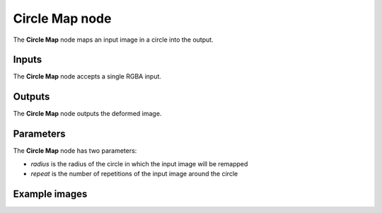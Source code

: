 Circle Map node
~~~~~~~~~~~~~~~

The **Circle Map** node maps an input image in a circle into the output.

.. image:: images/node_transform_circlemap.png
	:align: center

Inputs
++++++

The **Circle Map** node accepts a single RGBA input.

Outputs
+++++++

The **Circle Map** node outputs the deformed image.

Parameters
++++++++++

The **Circle Map** node has two parameters:

* *radius* is the radius of the circle in which the input image will be remapped

* *repeat* is the number of repetitions of the input image around the circle

Example images
++++++++++++++

.. image:: images/node_circlemap_samples.png
	:align: center
